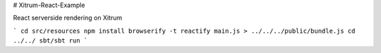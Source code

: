 # Xitrum-React-Example

React serverside rendering on Xitrum

```
cd src/resources
npm install
browserify -t reactify main.js > ../../../public/bundle.js
cd ../../
sbt/sbt run
```

